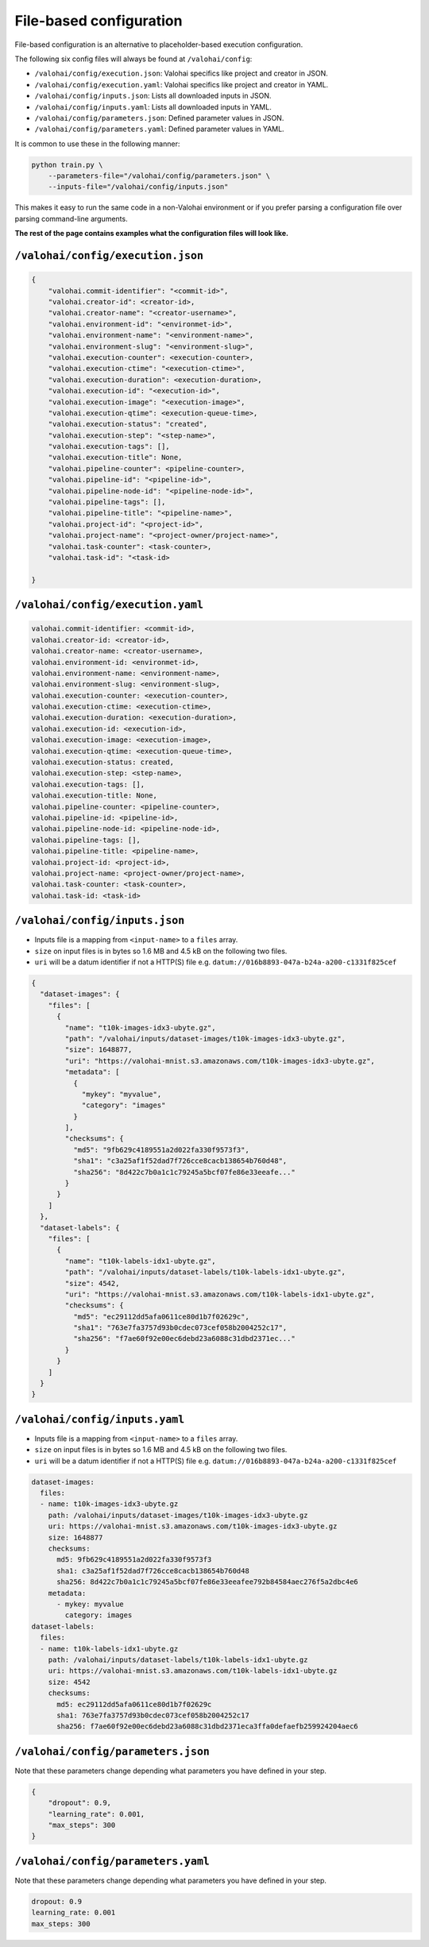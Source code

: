 .. meta::
    :description: If you wish to parse runtime configuration from files instead of command-line parameters, use /valohai/config.

File-based configuration
========================

File-based configuration is an alternative to placeholder-based execution configuration.

The following six config files will always be found at ``/valohai/config``:

* ``/valohai/config/execution.json``: Valohai specifics like project and creator in JSON.
* ``/valohai/config/execution.yaml``: Valohai specifics like project and creator in YAML.
* ``/valohai/config/inputs.json``: Lists all downloaded inputs in JSON.
* ``/valohai/config/inputs.yaml``: Lists all downloaded inputs in YAML.
* ``/valohai/config/parameters.json``: Defined parameter values in JSON.
* ``/valohai/config/parameters.yaml``: Defined parameter values in YAML.

It is common to use these in the following manner:

.. code-block:: bash

    python train.py \
        --parameters-file="/valohai/config/parameters.json" \
        --inputs-file="/valohai/config/inputs.json"

This makes it easy to run the same code in a non-Valohai environment or if you prefer parsing a configuration file
over parsing command-line arguments.

**The rest of the page contains examples what the configuration files will look like.**

``/valohai/config/execution.json``
~~~~~~~~~~~~~~~~~~~~~~~~~~~~~~~~~~

.. code-block:: json

    {
        "valohai.commit-identifier": "<commit-id>",
        "valohai.creator-id": <creator-id>,
        "valohai.creator-name": "<creator-username>",
        "valohai.environment-id": "<environmet-id>",
        "valohai.environment-name": "<environment-name>",
        "valohai.environment-slug": "<environment-slug>",
        "valohai.execution-counter": <execution-counter>,
        "valohai.execution-ctime": "<execution-ctime>",
        "valohai.execution-duration": <execution-duration>,
        "valohai.execution-id": "<execution-id>",
        "valohai.execution-image": "<execution-image>",
        "valohai.execution-qtime": <execution-queue-time>,
        "valohai.execution-status": "created",
        "valohai.execution-step": "<step-name>",
        "valohai.execution-tags": [],
        "valohai.execution-title": None,
        "valohai.pipeline-counter": <pipeline-counter>,
        "valohai.pipeline-id": "<pipeline-id>",
        "valohai.pipeline-node-id": "<pipeline-node-id>",
        "valohai.pipeline-tags": [],
        "valohai.pipeline-title": "<pipeline-name>",
        "valohai.project-id": "<project-id>",
        "valohai.project-name": "<project-owner/project-name>",
        "valohai.task-counter": <task-counter>,
        "valohai.task-id": "<task-id>

    }

``/valohai/config/execution.yaml``
~~~~~~~~~~~~~~~~~~~~~~~~~~~~~~~~~~

.. code-block:: yaml

    valohai.commit-identifier: <commit-id>,
    valohai.creator-id: <creator-id>,
    valohai.creator-name: <creator-username>,
    valohai.environment-id: <environmet-id>,
    valohai.environment-name: <environment-name>,
    valohai.environment-slug: <environment-slug>,
    valohai.execution-counter: <execution-counter>,
    valohai.execution-ctime: <execution-ctime>,
    valohai.execution-duration: <execution-duration>,
    valohai.execution-id: <execution-id>,
    valohai.execution-image: <execution-image>,
    valohai.execution-qtime: <execution-queue-time>,
    valohai.execution-status: created,
    valohai.execution-step: <step-name>,
    valohai.execution-tags: [],
    valohai.execution-title: None,
    valohai.pipeline-counter: <pipeline-counter>,
    valohai.pipeline-id: <pipeline-id>,
    valohai.pipeline-node-id: <pipeline-node-id>,
    valohai.pipeline-tags: [],
    valohai.pipeline-title: <pipeline-name>,
    valohai.project-id: <project-id>,
    valohai.project-name: <project-owner/project-name>,
    valohai.task-counter: <task-counter>,
    valohai.task-id: <task-id>

``/valohai/config/inputs.json``
~~~~~~~~~~~~~~~~~~~~~~~~~~~~~~~

* Inputs file is a mapping from ``<input-name>`` to a ``files`` array.
* ``size`` on input files is in bytes so 1.6 MB and 4.5 kB on the following two files.
* ``uri`` will be a datum identifier if not a HTTP(S) file e.g. ``datum://016b8893-047a-b24a-a200-c1331f825cef``

.. code-block:: json

    {
      "dataset-images": {
        "files": [
          {
            "name": "t10k-images-idx3-ubyte.gz",
            "path": "/valohai/inputs/dataset-images/t10k-images-idx3-ubyte.gz",
            "size": 1648877,
            "uri": "https://valohai-mnist.s3.amazonaws.com/t10k-images-idx3-ubyte.gz",
            "metadata": [
              {
                "mykey": "myvalue",
                "category": "images"
              }
            ],
            "checksums": {
              "md5": "9fb629c4189551a2d022fa330f9573f3",
              "sha1": "c3a25af1f52dad7f726cce8cacb138654b760d48",
              "sha256": "8d422c7b0a1c1c79245a5bcf07fe86e33eeafe..."
            }
          }
        ]
      },
      "dataset-labels": {
        "files": [
          {
            "name": "t10k-labels-idx1-ubyte.gz",
            "path": "/valohai/inputs/dataset-labels/t10k-labels-idx1-ubyte.gz",
            "size": 4542,
            "uri": "https://valohai-mnist.s3.amazonaws.com/t10k-labels-idx1-ubyte.gz",
            "checksums": {
              "md5": "ec29112dd5afa0611ce80d1b7f02629c",
              "sha1": "763e7fa3757d93b0cdec073cef058b2004252c17",
              "sha256": "f7ae60f92e00ec6debd23a6088c31dbd2371ec..."
            }
          }
        ]
      }
    }

``/valohai/config/inputs.yaml``
~~~~~~~~~~~~~~~~~~~~~~~~~~~~~~~

* Inputs file is a mapping from ``<input-name>`` to a ``files`` array.
* ``size`` on input files is in bytes so 1.6 MB and 4.5 kB on the following two files.
* ``uri`` will be a datum identifier if not a HTTP(S) file e.g. ``datum://016b8893-047a-b24a-a200-c1331f825cef``

.. code-block:: yaml

    dataset-images:
      files:
      - name: t10k-images-idx3-ubyte.gz
        path: /valohai/inputs/dataset-images/t10k-images-idx3-ubyte.gz
        uri: https://valohai-mnist.s3.amazonaws.com/t10k-images-idx3-ubyte.gz
        size: 1648877
        checksums:
          md5: 9fb629c4189551a2d022fa330f9573f3
          sha1: c3a25af1f52dad7f726cce8cacb138654b760d48
          sha256: 8d422c7b0a1c1c79245a5bcf07fe86e33eeafee792b84584aec276f5a2dbc4e6
        metadata:
          - mykey: myvalue
            category: images
    dataset-labels:
      files:
      - name: t10k-labels-idx1-ubyte.gz
        path: /valohai/inputs/dataset-labels/t10k-labels-idx1-ubyte.gz
        uri: https://valohai-mnist.s3.amazonaws.com/t10k-labels-idx1-ubyte.gz
        size: 4542
        checksums:
          md5: ec29112dd5afa0611ce80d1b7f02629c
          sha1: 763e7fa3757d93b0cdec073cef058b2004252c17
          sha256: f7ae60f92e00ec6debd23a6088c31dbd2371eca3ffa0defaefb259924204aec6

``/valohai/config/parameters.json``
~~~~~~~~~~~~~~~~~~~~~~~~~~~~~~~~~~~

Note that these parameters change depending what parameters you have defined in your step.

.. code-block:: json

    {
        "dropout": 0.9,
        "learning_rate": 0.001,
        "max_steps": 300
    }

``/valohai/config/parameters.yaml``
~~~~~~~~~~~~~~~~~~~~~~~~~~~~~~~~~~~

Note that these parameters change depending what parameters you have defined in your step.

.. code-block:: yaml

    dropout: 0.9
    learning_rate: 0.001
    max_steps: 300
